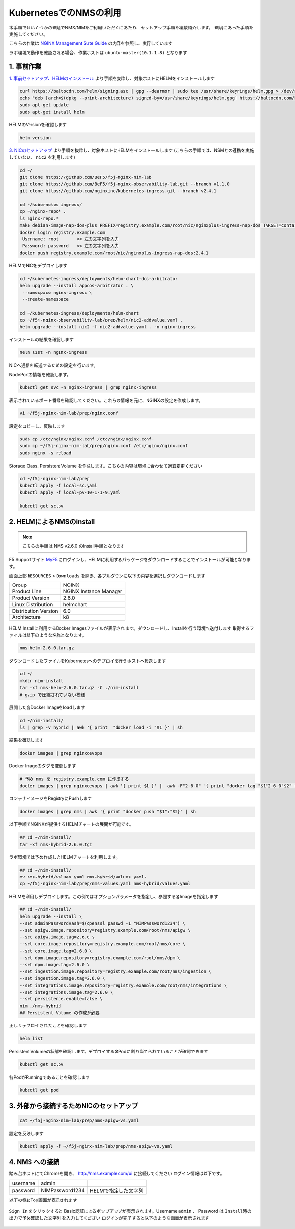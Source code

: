 KubernetesでのNMSの利用
####

本手順ではいくつかの環境でNMS/NIMをご利用いただくにあたり、セットアップ手順を複数紹介します。
環境にあった手順を実施してください。

こちらの作業は `NGINX Management Suite Guide <https://docs.nginx.com/nginx-management-suite/>`__ の内容を参照し、実行しています


ラボ環境で動作を確認される場合、作業ホストは ``ubuntu-master(10.1.1.8)`` となります

1. 事前作業
----

`1. 事前セットアップ、HELMのインストール <https://f5j-nginx-k8s-observability.readthedocs.io/en/latest/class1/module02/module02.html#helm>`__ より手順を抜粋し、対象ホストにHELMをインストールします

.. code-block:: cmdin

  curl https://baltocdn.com/helm/signing.asc | gpg --dearmor | sudo tee /usr/share/keyrings/helm.gpg > /dev/null
  echo "deb [arch=$(dpkg --print-architecture) signed-by=/usr/share/keyrings/helm.gpg] https://baltocdn.com/helm/stable/debian/ all main" | sudo tee /etc/apt/sources.list.d/helm-stable-debian.list
  sudo apt-get update
  sudo apt-get install helm

HELMのVersionを確認します

.. code-block:: cmdin

  helm version

`3. NICのセットアップ <https://f5j-nginx-k8s-observability.readthedocs.io/en/latest/class1/module02/module02.html#nic>`__ より手順を抜粋し、対象ホストにHELMをインストールします
(こちらの手順では、NSMとの連携を実施していない、 ``nic2`` を利用します)

.. code-block:: cmdin

  cd ~/
  git clone https://github.com/BeF5/f5j-nginx-nim-lab
  git clone https://github.com/BeF5/f5j-nginx-observability-lab.git --branch v1.1.0
  git clone https://github.com/nginxinc/kubernetes-ingress.git --branch v2.4.1
  
  cd ~/kubernetes-ingress/
  cp ~/nginx-repo* .
  ls nginx-repo.*
  make debian-image-nap-dos-plus PREFIX=registry.example.com/root/nic/nginxplus-ingress-nap-dos TARGET=container TAG=2.4.1
  docker login registry.example.com
   Username: root       << 左の文字列を入力
   Password: password   << 左の文字列を入力
  docker push registry.example.com/root/nic/nginxplus-ingress-nap-dos:2.4.1

HELMでNICをデプロイします

.. code-block:: cmdin

  cd ~/kubernetes-ingress/deployments/helm-chart-dos-arbitrator
  helm upgrade --install appdos-arbitrator . \
   --namespace nginx-ingress \
   --create-namespace

  cd ~/kubernetes-ingress/deployments/helm-chart
  cp ~/f5j-nginx-observability-lab/prep/helm/nic2-addvalue.yaml .
  helm upgrade --install nic2 -f nic2-addvalue.yaml . -n nginx-ingress

インストールの結果を確認します

.. code-block:: cmdin

  helm list -n nginx-ingress

.. code-block:: bash
  :linenos:
  :caption: 実行結果サンプル

  NAME                    NAMESPACE       REVISION        UPDATED                                 STATUS          CHART                                   APP VERSION
  appdos-arbitrator       nginx-ingress   1               2022-12-13 15:41:32.431534051 +0000 UTC deployed        nginx-appprotect-dos-arbitrator-0.1.0   1.1.0
  nic2                    nginx-ingress   1               2022-12-13 15:50:28.582793864 +0000 UTC deployed        nginx-ingress-0.15.1                    2.4.1


NICへ通信を転送するための設定を行います。

NodePortの情報を確認します。

.. code-block:: cmdin

  kubectl get svc -n nginx-ingress | grep nginx-ingress

.. code-block:: bash
  :linenos:
  :caption: 実行結果サンプル

  nic2-nginx-ingress       NodePort    10.110.91.42   <none>        80:31253/TCP,443:31851/TCP   43s

表示されているポート番号を確認してください。これらの情報を元に、NGINXの設定を作成します。

.. code-block:: cmdin

  vi ~/f5j-nginx-nim-lab/prep/nginx.conf

.. code-block:: bash
  :linenos:
  :caption: 実行結果サンプル

  user  nginx;
  worker_processes  auto;
  
  error_log  /var/log/nginx/error.log notice;
  pid        /var/run/nginx.pid;
  
  events {
      worker_connections  1024;
  }
  
  
  # TCP/UDP load balancing
  #
  stream {
  
      ##  TCP/UDP LB for NIC2 nginx2 ingressclass
      server {
          listen 80;
          proxy_pass localhost:31253;  # nic2 http port of NodePort
      }
      server {
          listen 443;
          proxy_pass localhost:31851;  # nic2 https port of NodePort
      }
  
  }

設定をコピーし、反映します

.. code-block:: cmdin

  sudo cp /etc/nginx/nginx.conf /etc/nginx/nginx.conf-
  sudo cp ~/f5j-nginx-nim-lab/prep/nginx.conf /etc/nginx/nginx.conf
  sudo nginx -s reload

Storage Class, Persistent Volume を作成します。こちらの内容は環境に合わせて適宜変更ください

.. code-block:: cmdin

  cd ~/f5j-nginx-nim-lab/prep
  kubectl apply -f local-sc.yaml
  kubectl apply -f local-pv-10-1-1-9.yaml

  kubectl get sc,pv

.. code-block:: bash
  :linenos:
  :caption: 実行結果サンプル

  NAME                                        PROVISIONER                    RECLAIMPOLICY   VOLUMEBINDINGMODE      ALLOWVOLUMEEXPANSION   AGE
  storageclass.storage.k8s.io/local-storage   kubernetes.io/no-provisioner   Delete          WaitForFirstConsumer   false                  24s
  
  NAME                    CAPACITY   ACCESS MODES   RECLAIM POLICY   STATUS      CLAIM   STORAGECLASS    REASON   AGE
  persistentvolume/pv01   1Gi        RWO            Delete           Available           local-storage            12s
  persistentvolume/pv02   1Gi        RWO            Delete           Available           local-storage            12s
  persistentvolume/pv03   1Gi        RWO            Delete           Available           local-storage            12s
  persistentvolume/pv04   1Gi        RWO            Delete           Available           local-storage            12s
  persistentvolume/pv05   1Gi        RWO            Delete           Available           local-storage            12s
  persistentvolume/pv06   1Gi        RWO            Delete           Available           local-storage            12s


2. HELMによるNMSのinstall
----

.. NOTE::

  こちらの手順は NMS v2.6.0 のInstall手順となります


F5 Supportサイト `MyF5 <https://my.f5.com/>`__ にログインし、HELMに利用するパッケージをダウンロードすることでインストールが可能となります。

画面上部 ``RESOURCES`` > ``Downloads`` を開き、各プルダウンに以下の内容を選択しダウンロードします

+--------------------+-------------------------+
|Group               |NGINX                    |
+--------------------+-------------------------+
|Product Line        |NGINX Instance Manager   |
+--------------------+-------------------------+
|Product Version     |2.6.0                    |
+--------------------+-------------------------+
|Linux Distribution  |helmchart                |
+--------------------+-------------------------+
|Distribution Version|6.0                      |
+--------------------+-------------------------+
|Architecture        |k8                       |
+--------------------+-------------------------+

   .. image:: ./media/myf5-nsm-helm-download.png
      :width: 400

HELM Installに利用するDocker Imagesファイルが表示されます。ダウンロードし、Installを行う環境へ送付します
取得するファイルは以下のような名称となります。

.. code-block:: cmdin

  nms-helm-2.6.0.tar.gz

ダウンロードしたファイルをKubernetesへのデプロイを行うホストへ転送します

.. code-block:: cmdin

  cd ~/
  mkdir nim-install
  tar -xf nms-helm-2.6.0.tar.gz -C ./nim-install
  # gzip で圧縮されていない模様

展開した各Docker Imageをloadします

.. code-block:: cmdin

  cd ~/nim-install/
  ls | grep -v hybrid | awk '{ print  "docker load -i "$1 }' | sh

結果を確認します

.. code-block:: cmdin

  docker images | grep nginxdevops

.. code-block:: bash
  :linenos:
  :caption: 実行結果サンプル

  nginxdevopssvcs.azurecr.io/indigo-tools-docker/platform/release-2-6-0/apigw          latest    585fd202532e   3 weeks ago     148MB
  nginxdevopssvcs.azurecr.io/indigo-tools-docker/platform/release-2-6-0/integrations   latest    5e4f407f4e1f   3 weeks ago     109MB
  nginxdevopssvcs.azurecr.io/indigo-tools-docker/platform/release-2-6-0/ingestion      latest    9c346bac76b4   3 weeks ago     115MB
  nginxdevopssvcs.azurecr.io/indigo-tools-docker/platform/release-2-6-0/dpm            latest    cb116746f789   3 weeks ago     125MB
  nginxdevopssvcs.azurecr.io/indigo-tools-docker/platform/release-2-6-0/core           latest    e6084032b6ee   3 weeks ago     117MB

Docker Imageのタグを変更します

.. code-block:: cmdin

  # 予め nms を registry.example.com に作成する
  docker images | grep nginxdevops | awk '{ print $1 }' |  awk -F"2-6-0" '{ print "docker tag "$1"2-6-0"$2" registry.example.com/root/nms"$2":2.6.0"  }' |sh

コンテナイメージをRegistryにPushします

.. code-block:: cmdin

  docker images | grep nms | awk '{ print "docker push "$1":"$2}' | sh

以下手順でNGINXが提供するHELMチャートの展開が可能です。

.. code-block:: cmdin

  ## cd ~/nim-install/
  tar -xf nms-hybrid-2.6.0.tgz

ラボ環境では予め作成したHELMチャートを利用します。

.. code-block:: cmdin

  ## cd ~/nim-install/
  mv nms-hybrid/values.yaml nms-hybrid/values.yaml-
  cp ~/f5j-nginx-nim-lab/prep/nms-values.yaml nms-hybrid/values.yaml

HELMを利用しデプロイします。この例ではオプションパラメータを指定し、参照する各Imageを指定します

.. code-block:: cmdin

  ## cd ~/nim-install/
  helm upgrade --install \
  --set adminPasswordHash=$(openssl passwd -1 "NIMPassword1234") \
  --set apigw.image.repository=registry.example.com/root/nms/apigw \
  --set apigw.image.tag=2.6.0 \
  --set core.image.repository=registry.example.com/root/nms/core \
  --set core.image.tag=2.6.0 \
  --set dpm.image.repository=registry.example.com/root/nms/dpm \
  --set dpm.image.tag=2.6.0 \
  --set ingestion.image.repository=registry.example.com/root/nms/ingestion \
  --set ingestion.image.tag=2.6.0 \
  --set integrations.image.repository=registry.example.com/root/nms/integrations \
  --set integrations.image.tag=2.6.0 \
  --set persistence.enable=false \
  nim ./nms-hybrid
  ## Persistent Volume の作成が必要

正しくデプロイされたことを確認します

.. code-block:: cmdin

  helm list

.. code-block:: bash
  :linenos:
  :caption: 実行結果サンプル

  NAME    NAMESPACE       REVISION        UPDATED                                 STATUS          CHART                   APP VERSION
  nim     default         1               2022-12-13 15:32:57.809164688 +0000 UTC deployed        nms-hybrid-2.6.0        2.6.0

Persistent Volumeの状態を確認します。デプロイする各Podに割り当てられていることが確認できます

.. code-block:: cmdin

  kubectl get sc,pv

.. code-block:: bash
  :linenos:
  :caption: 実行結果サンプル

  NAME                                        PROVISIONER                    RECLAIMPOLICY   VOLUMEBINDINGMODE      ALLOWVOLUMEEXPANSION   AGE
  storageclass.storage.k8s.io/local-storage   kubernetes.io/no-provisioner   Delete          WaitForFirstConsumer   false                  13m
  
  NAME                    CAPACITY   ACCESS MODES   RECLAIM POLICY   STATUS   CLAIM                         STORAGECLASS    REASON   AGE
  persistentvolume/pv01   1Gi        RWO            Delete           Bound    default/dpm-dqlite            local-storage            13m
  persistentvolume/pv02   1Gi        RWO            Delete           Bound    default/dpm-nats-streaming    local-storage            13m
  persistentvolume/pv03   1Gi        RWO            Delete           Bound    default/core-secrets          local-storage            13m
  persistentvolume/pv04   1Gi        RWO            Delete           Bound    default/core-dqlite           local-storage            13m
  persistentvolume/pv05   1Gi        RWO            Delete           Bound    default/integrations-dqlite   local-storage            13m
  persistentvolume/pv06   1Gi        RWO            Delete           Bound    default/clickhouse            local-storage            13m

各PodがRunningであることを確認します

.. code-block:: cmdin

  kubectl get pod

.. code-block:: bash
  :linenos:
  :caption: 実行結果サンプル

  NAME                           READY   STATUS    RESTARTS   AGE
  apigw-749449768c-hnl2l         1/1     Running   0          30s
  clickhouse-86f5dd868b-ptdh5    1/1     Running   0          31s
  core-6d4c9b8ddb-r9xp2          1/1     Running   0          31s
  dpm-6ffb9c9ff-c7cmx            1/1     Running   0          31s
  ingestion-696445c77d-br9wr     1/1     Running   0          31s
  integrations-db4c7c66c-gtwhd   1/1     Running   0          31s

3. 外部から接続するためNICのセットアップ
----

.. code-block:: cmdin

  cat ~/f5j-nginx-nim-lab/prep/nms-apigw-vs.yaml

.. code-block:: bash
  :linenos:
  :caption: 実行結果サンプル

  apiVersion: k8s.nginx.org/v1
  kind: VirtualServer
  metadata:
    name: nms-vs
  spec:
    ingressClassName: nginx2
    host: nms.example.com
    upstreams:
    - name: nms
      service: apigw
      port: 443
      tls:
        enable: true
    routes:
    - path: /
      action:
        pass: nms

設定を反映します

.. code-block:: cmdin

  kubectl apply -f ~/f5j-nginx-nim-lab/prep/nms-apigw-vs.yaml


4. NMS への接続
----

踏み台ホストにてChromeを開き、 `http://nms.example.com/ui <http://nms.example.com/ui>`__ に接続してください
ログイン情報は以下です。

+--------+---------------+---------------------+
|username|admin          |                     |
+--------+---------------+---------------------+
|password|NIMPassword1234|HELMで指定した文字列 |
+--------+---------------+---------------------+

以下の様にTop画面が表示されます

   .. image:: ../module02/media/nim-login.png
      :width: 400

``Sign In`` をクリックすると Basic認証によるポップアップが表示されます。Username ``admin`` 、 Password は ``Install時の出力で予め確認した文字列`` を入力してください
ログインが完了すると以下のような画面が表示されます

   .. image:: ../module02/media/nim-top.png
      :width: 400
